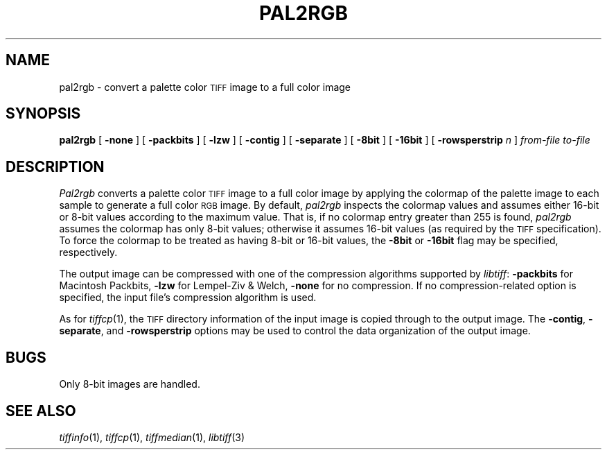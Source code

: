 .\"	$Header: /usr/people/sam/tiff/man/man1/RCS/pal2rgb.1,v 1.7 91/07/16 16:14:51 sam Exp $
.\"
.\" Copyright (c) 1990, 1991 Sam Leffler
.\" Copyright (c) 1991 Silicon Graphics, Inc.
.\"
.\" Permission to use, copy, modify, distribute, and sell this software and 
.\" its documentation for any purpose is hereby granted without fee, provided
.\" that (i) the above copyright notices and this permission notice appear in
.\" all copies of the software and related documentation, and (ii) the names of
.\" Sam Leffler and Silicon Graphics may not be used in any advertising or
.\" publicity relating to the software without the specific, prior written
.\" permission of Sam Leffler and Silicon Graphics.
.\" 
.\" THE SOFTWARE IS PROVIDED "AS-IS" AND WITHOUT WARRANTY OF ANY KIND, 
.\" EXPRESS, IMPLIED OR OTHERWISE, INCLUDING WITHOUT LIMITATION, ANY 
.\" WARRANTY OF MERCHANTABILITY OR FITNESS FOR A PARTICULAR PURPOSE.  
.\" 
.\" IN NO EVENT SHALL SAM LEFFLER OR SILICON GRAPHICS BE LIABLE FOR
.\" ANY SPECIAL, INCIDENTAL, INDIRECT OR CONSEQUENTIAL DAMAGES OF ANY KIND,
.\" OR ANY DAMAGES WHATSOEVER RESULTING FROM LOSS OF USE, DATA OR PROFITS,
.\" WHETHER OR NOT ADVISED OF THE POSSIBILITY OF DAMAGE, AND ON ANY THEORY OF 
.\" LIABILITY, ARISING OUT OF OR IN CONNECTION WITH THE USE OR PERFORMANCE 
.\" OF THIS SOFTWARE.
.\"
.TH PAL2RGB 1 "May 18, 1991"
.SH NAME
pal2rgb \- convert a palette color
.SM TIFF
image to a full color image
.SH SYNOPSIS
.B pal2rgb
[
.B \-none
] [
.B \-packbits
] [
.B \-lzw
] [
.B \-contig
] [
.B \-separate
] [
.B \-8bit
] [
.B \-16bit
] [
.B \-rowsperstrip
.I n
]
.I "from-file to-file"
.SH DESCRIPTION
.I Pal2rgb
converts a palette color
.SM TIFF
image to a full color image by
applying the colormap of the palette image to each sample
to generate a full color
.SM RGB
image.
By default, 
.I pal2rgb
inspects the colormap values and assumes either 16-bit
or 8-bit values according to the maximum value.
That is, if no colormap entry greater than 255 is found,
.I pal2rgb
assumes the colormap has only 8-bit values; otherwise
it assumes 16-bit values (as required by the
.SM TIFF
specification).
To force the colormap to be treated as having 8-bit or
16-bit values, the
.B \-8bit
or
.B \-16bit
flag may be specified, respectively.
.PP
The output image can be compressed with one of the
compression algorithms supported by 
.IR libtiff :
.B \-packbits
for Macintosh Packbits,
.B \-lzw
for Lempel-Ziv & Welch,
.B \-none
for no compression.
If no compression-related option is specified, the input
file's compression algorithm is used.
.PP
As for
.IR tiffcp (1),
the 
.SM TIFF
directory information of the input image is copied through
to the output image. 
The
.BR \-contig ,
.BR \-separate ,
and
.B \-rowsperstrip
options may be used to control the data organization of
the output image.
.SH BUGS
Only 8-bit images are handled.
.SH "SEE ALSO"
.IR tiffinfo (1),
.IR tiffcp (1),
.IR tiffmedian (1),
.IR libtiff (3)

